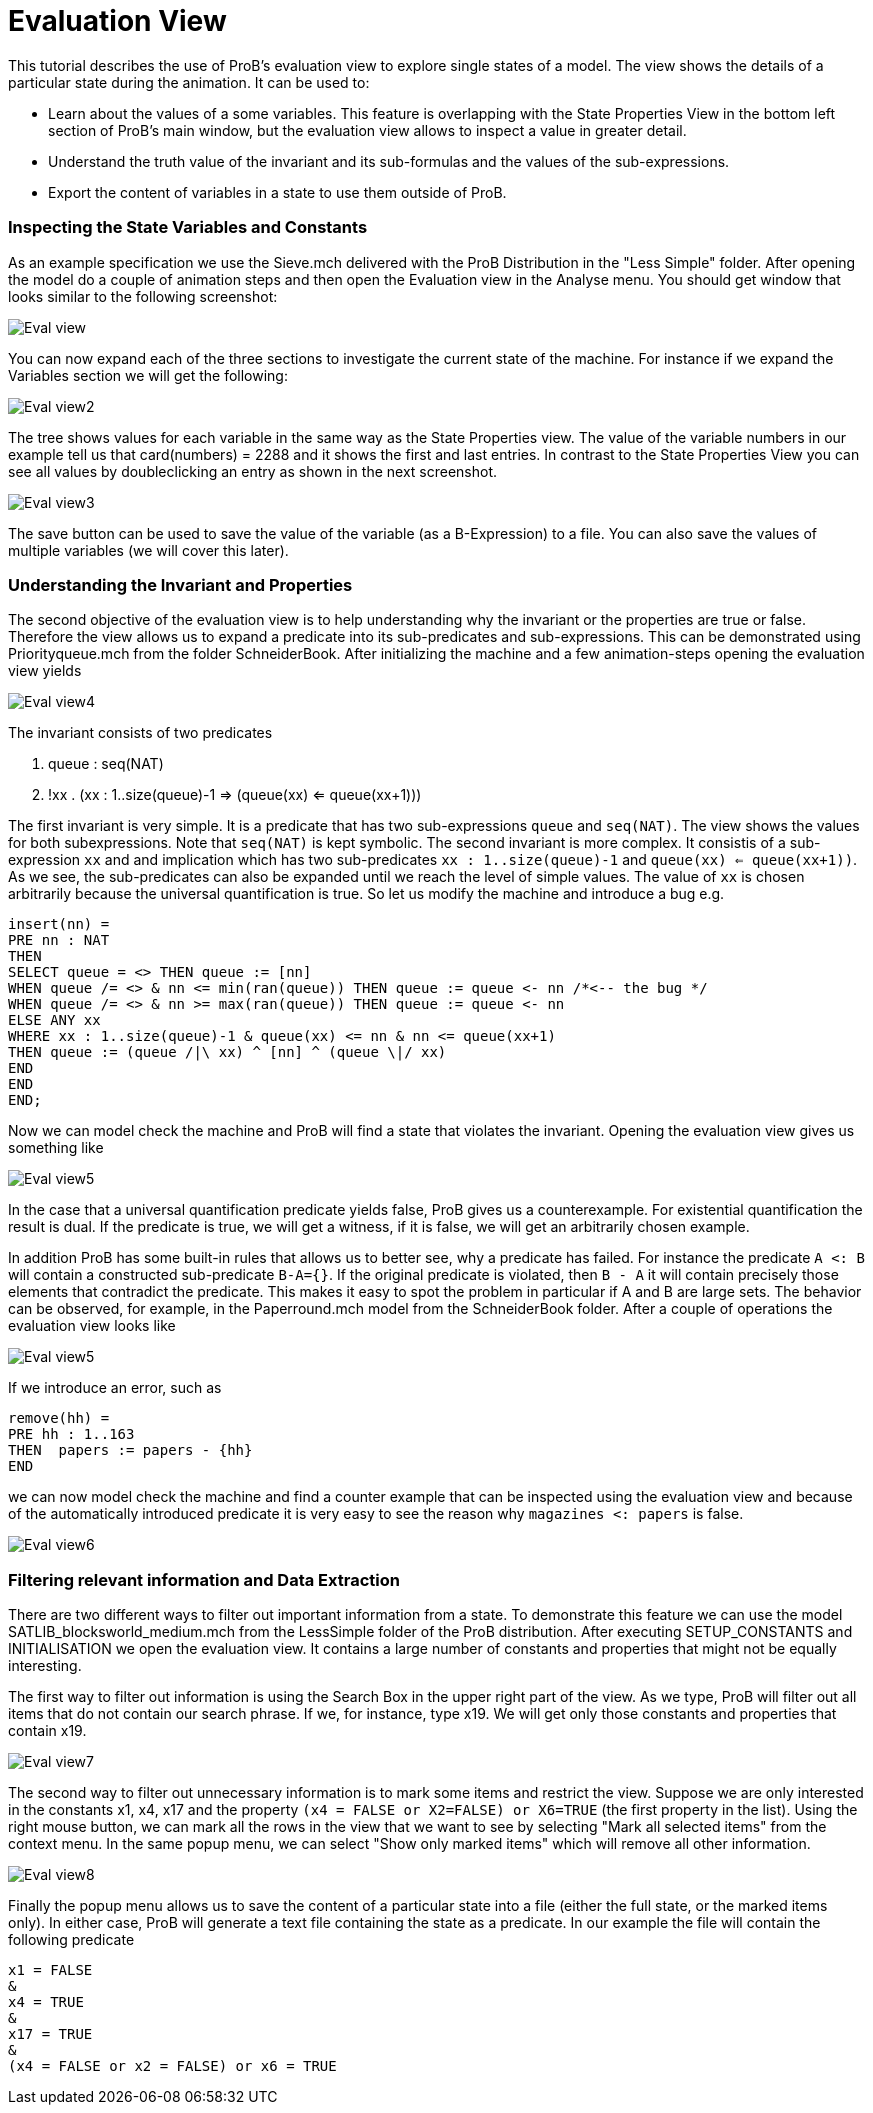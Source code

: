 :wikifix: 2
ifndef::imagesdir[:imagesdir: ../../asciidoc/images/]
[[evaluation-view]]
= Evaluation View

This tutorial describes the use of ProB's evaluation view to
explore single states of a model. The view shows the details of a
particular state during the animation. It can be used to:

* Learn about the values of a some variables. This feature is
overlapping with the State Properties View in the bottom left section of
ProB's main window, but the evaluation view allows to inspect a value in
greater detail.
* Understand the truth value of the invariant and its sub-formulas and
the values of the sub-expressions.
* Export the content of variables in a state to use them outside of
ProB.

[[inspecting-the-state-variables-and-constants]]
Inspecting the State Variables and Constants
~~~~~~~~~~~~~~~~~~~~~~~~~~~~~~~~~~~~~~~~~~~~

As an example specification we use the Sieve.mch delivered with the ProB
Distribution in the "Less Simple" folder. After opening the model do a
couple of animation steps and then open the Evaluation view in the
Analyse menu. You should get window that looks similar to the following
screenshot:

image::Eval_view.png[]

You can now expand each of the three sections to investigate the current
state of the machine. For instance if we expand the Variables section we
will get the following:

image::Eval_view2.png[]

The tree shows values for each variable in the same way as the State
Properties view. The value of the variable numbers in our example tell
us that card(numbers) = 2288 and it shows the first and last entries. In
contrast to the State Properties View you can see all values by
doubleclicking an entry as shown in the next screenshot.

image::Eval_view3.png[]

The save button can be used to save the value of the variable (as a
B-Expression) to a file. You can also save the values of multiple
variables (we will cover this later).

[[understanding-the-invariant-and-properties]]
Understanding the Invariant and Properties
~~~~~~~~~~~~~~~~~~~~~~~~~~~~~~~~~~~~~~~~~~

The second objective of the evaluation view is to help understanding why
the invariant or the properties are true or false. Therefore the view
allows us to expand a predicate into its sub-predicates and
sub-expressions. This can be demonstrated using Priorityqueue.mch from
the folder SchneiderBook. After initializing the machine and a few
animation-steps opening the evaluation view yields

image::Eval_view4.png[]

The invariant consists of two predicates

1.  queue : seq(NAT)
2.  !xx . (xx : 1..size(queue)-1 => (queue(xx) <= queue(xx+1)))

The first invariant is very simple. It is a predicate that has two
sub-expressions `queue` and `seq(NAT)`. The view shows the values for
both subexpressions. Note that `seq(NAT)` is kept symbolic. The second
invariant is more complex. It consistis of a sub-expression `xx` and and
implication which has two sub-predicates `xx : 1..size(queue)-1` and
`queue(xx) <= queue(xx+1))`. As we see, the sub-predicates can also be
expanded until we reach the level of simple values. The value of `xx` is
chosen arbitrarily because the universal quantification is true. So let
us modify the machine and introduce a bug e.g.

----
insert(nn) =
PRE nn : NAT
THEN
SELECT queue = <> THEN queue := [nn]
WHEN queue /= <> & nn <= min(ran(queue)) THEN queue := queue <- nn /*<-- the bug */
WHEN queue /= <> & nn >= max(ran(queue)) THEN queue := queue <- nn
ELSE ANY xx
WHERE xx : 1..size(queue)-1 & queue(xx) <= nn & nn <= queue(xx+1)
THEN queue := (queue /|\ xx) ^ [nn] ^ (queue \|/ xx)
END
END
END;
----

Now we can model check the machine and ProB will find a state that
violates the invariant. Opening the evaluation view gives us something
like

image::Eval_view5.png[]

In the case that a universal quantification predicate yields false, ProB
gives us a counterexample. For existential quantification the result is
dual. If the predicate is true, we will get a witness, if it is false,
we will get an arbitrarily chosen example.

In addition ProB has some built-in rules that allows us to better see,
why a predicate has failed. For instance the predicate `A <: B` will
contain a constructed sub-predicate `B-A={}`. If the original predicate
is violated, then `B - A` it will contain precisely those elements that
contradict the predicate. This makes it easy to spot the problem in
particular if A and B are large sets. The behavior can be observed, for
example, in the Paperround.mch model from the SchneiderBook folder.
After a couple of operations the evaluation view looks like

image::Eval_view5.png[]

If we introduce an error, such as

----
remove(hh) =
PRE hh : 1..163
THEN  papers := papers - {hh}
END
----

we can now model check the machine and find a counter example that can
be inspected using the evaluation view and because of the automatically
introduced predicate it is very easy to see the reason why
`magazines <: papers` is false.

image::Eval_view6.png[]

[[filtering-relevant-information-and-data-extraction]]
Filtering relevant information and Data Extraction
~~~~~~~~~~~~~~~~~~~~~~~~~~~~~~~~~~~~~~~~~~~~~~~~~~

There are two different ways to filter out important information from a
state. To demonstrate this feature we can use the model
SATLIB_blocksworld_medium.mch from the LessSimple folder of the ProB
distribution. After executing SETUP_CONSTANTS and INITIALISATION we open
the evaluation view. It contains a large number of constants and
properties that might not be equally interesting.

The first way to filter out information is using the Search Box in the
upper right part of the view. As we type, ProB will filter out all items
that do not contain our search phrase. If we, for instance, type x19. We
will get only those constants and properties that contain x19.

image::Eval_view7.png[]

The second way to filter out unnecessary information is to mark some
items and restrict the view. Suppose we are only interested in the
constants x1, x4, x17 and the property
`(x4 = FALSE or X2=FALSE) or X6=TRUE` (the first property in the list).
Using the right mouse button, we can mark all the rows in the view that
we want to see by selecting "Mark all selected items" from the context
menu. In the same popup menu, we can select "Show only marked items"
which will remove all other information.

image::Eval_view8.png[]

Finally the popup menu allows us to save the content of a particular
state into a file (either the full state, or the marked items only). In
either case, ProB will generate a text file containing the state as a
predicate. In our example the file will contain the following predicate

----
x1 = FALSE
&
x4 = TRUE
&
x17 = TRUE
&
(x4 = FALSE or x2 = FALSE) or x6 = TRUE
----
